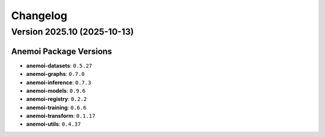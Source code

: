 =========
Changelog
=========

Version 2025.10 (2025-10-13)
============================

Anemoi Package Versions
------------------------

* **anemoi-datasets**: ``0.5.27``
* **anemoi-graphs**: ``0.7.0``
* **anemoi-inference**: ``0.7.3``
* **anemoi-models**: ``0.9.6``
* **anemoi-registry**: ``0.2.2``
* **anemoi-training**: ``0.6.6``
* **anemoi-transform**: ``0.1.17``
* **anemoi-utils**: ``0.4.37``
